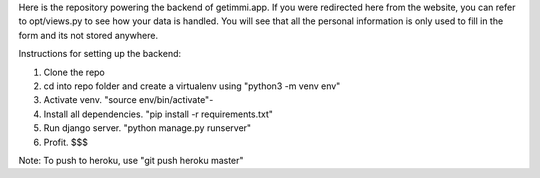 Here is the repository powering the backend of getimmi.app. If you were redirected here from the website,
you can refer to opt/views.py to see how your data is handled. You will see that all the personal information
is only used to fill in the form and its not stored anywhere.

Instructions for setting up the backend:

1. Clone the repo

2. cd into repo folder and create a virtualenv using "python3 -m venv env"

3. Activate venv. "source env/bin/activate"-

4. Install all dependencies. "pip install -r requirements.txt"

5. Run django server. "python manage.py runserver"

6. Profit. $$$

Note: To push to heroku, use "git push heroku master"
